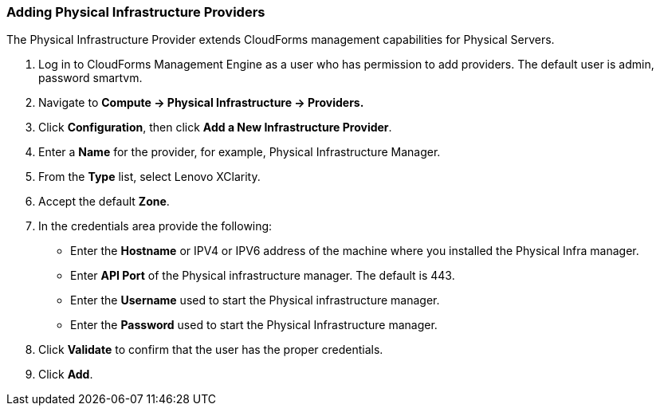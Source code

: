 === Adding Physical Infrastructure Providers

The Physical Infrastructure Provider extends CloudForms management capabilities for Physical Servers. 

. Log in to CloudForms Management Engine as a user who has permission to add providers. The default user is admin, password smartvm.

. Navigate to *Compute → Physical Infrastructure → Providers.*

. Click *Configuration*, then click *Add a New Infrastructure Provider*.

. Enter a *Name* for the provider, for example, Physical Infrastructure Manager.

. From the *Type* list, select Lenovo XClarity.

. Accept the default *Zone*.

. In the credentials area provide the following:

* Enter the *Hostname* or IPV4 or IPV6 address of the machine where you installed the Physical Infra manager.

* Enter *API Port* of the Physical infrastructure manager. The default is 443.

* Enter the *Username* used to start the Physical infrastructure manager.

* Enter the *Password* used to start the Physical Infrastructure manager.
. Click *Validate* to confirm that the user has the proper credentials. 
. Click *Add*.